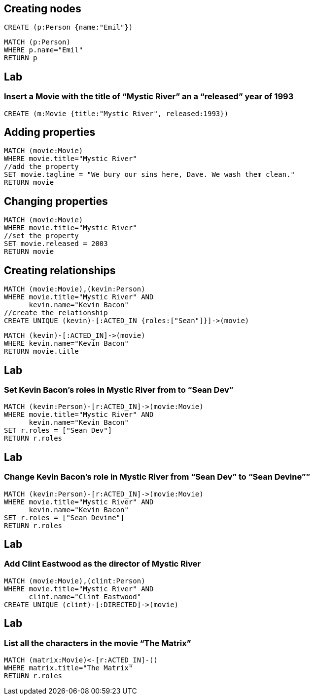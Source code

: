 == Creating nodes

[source,cypher,options="step"]
----
CREATE (p:Person {name:"Emil"})
----

[source,cypher,options="step"]
----
MATCH (p:Person)
WHERE p.name="Emil"
RETURN p
----

[.labslide]
== Lab

=== Insert a Movie with the title of “Mystic River” an a “released” year of 1993

[source,cypher,options="step"]
----
CREATE (m:Movie {title:"Mystic River", released:1993})
----

== Adding properties

[source,cypher,options="step"]
----
MATCH (movie:Movie)
WHERE movie.title="Mystic River"
//add the property
SET movie.tagline = "We bury our sins here, Dave. We wash them clean."
RETURN movie
----

== Changing properties

[source,cypher,options="step"]
----
MATCH (movie:Movie)
WHERE movie.title="Mystic River"
//set the property
SET movie.released = 2003
RETURN movie
----

== Creating relationships

[source,cypher,options="step"]
----
MATCH (movie:Movie),(kevin:Person)
WHERE movie.title="Mystic River" AND
      kevin.name="Kevin Bacon"
//create the relationship      
CREATE UNIQUE (kevin)-[:ACTED_IN {roles:["Sean"]}]->(movie)
----

[source,cypher,options="step"]
----
MATCH (kevin)-[:ACTED_IN]->(movie)
WHERE kevin.name="Kevin Bacon"
RETURN movie.title
----

[.labslide]
== Lab
=== Set Kevin Bacon’s roles in Mystic River from to “Sean Dev”

[source,cypher,options="step"]
----
MATCH (kevin:Person)-[r:ACTED_IN]->(movie:Movie)
WHERE movie.title="Mystic River" AND
      kevin.name="Kevin Bacon"
SET r.roles = ["Sean Dev"]
RETURN r.roles
----

[.labslide]
== Lab
=== Change Kevin Bacon’s role in Mystic River from “Sean Dev” to “Sean Devine””

[source,cypher,options="step"]
----
MATCH (kevin:Person)-[r:ACTED_IN]->(movie:Movie)
WHERE movie.title="Mystic River" AND
      kevin.name="Kevin Bacon"
SET r.roles = ["Sean Devine"]
RETURN r.roles
----

[.labslide]
== Lab
=== Add Clint Eastwood as the director of Mystic River

[source,cypher,options="step"]
----
MATCH (movie:Movie),(clint:Person) 
WHERE movie.title="Mystic River" AND
      clint.name="Clint Eastwood"
CREATE UNIQUE (clint)-[:DIRECTED]->(movie)
----

[.labslide]
== Lab
=== List all the characters in the movie “The Matrix”

[source,cypher,options="step"]
----
MATCH (matrix:Movie)<-[r:ACTED_IN]-()
WHERE matrix.title="The Matrix"
RETURN r.roles
----
